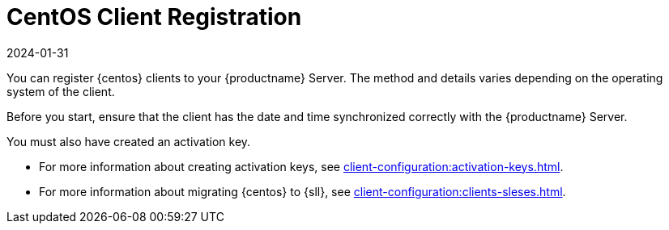 [[centos-registration-overview]]
= CentOS Client Registration
:description: Registering your CentOS Client with an Server involves correct date and time synchronization and requires a previously created activation key.
:revdate: 2024-01-31
:page-revdate: {revdate}

You can register {centos} clients to your {productname} Server.
The method and details varies depending on the operating system of the client.

Before you start, ensure that the client has the date and time synchronized correctly with the {productname} Server.

You must also have created an activation key.

* For more information about creating activation keys, see xref:client-configuration:activation-keys.adoc[].
* For more information about migrating {centos} to {sll}, see xref:client-configuration:clients-sleses.adoc#clients-sleses-el-migration[].